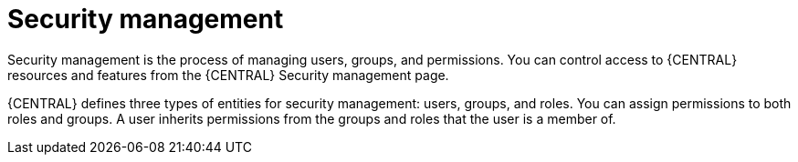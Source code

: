 [id='con-business-central-security-management_{context}']

= Security management

Security management is the process of managing users, groups, and permissions. You can control access to {CENTRAL} resources and features from the {CENTRAL} Security management page.

{CENTRAL} defines three types of entities for security management: users, groups, and roles. You can assign permissions to both roles and groups. A user inherits permissions from the groups and roles that the user is a member of.
